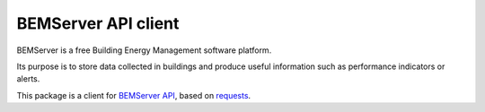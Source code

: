 ====================
BEMServer API client
====================

.. image:: https://img.shields.io/pypi/v/bemserver-api-client.svg
    :target: https://pypi.org/project/bemserver-api-client/
    :alt: Latest version

.. image:: https://img.shields.io/pypi/pyversions/bemserver-api-client.svg
    :target: https://pypi.org/project/bemserver-api-client/
    :alt: Python versions

.. image:: https://github.com/BEMServer/bemserver-api-client/actions/workflows/build-release.yaml/badge.svg
    :target: https://github.com/bemserver/bemserver-api-client/actions?query=workflow%3Abuild
    :alt: Build status


BEMServer is a free Building Energy Management software platform.

Its purpose is to store data collected in buildings and produce useful information such as performance indicators or alerts.


This package is a client for `BEMServer API <https://github.com/BEMServer/bemserver-api>`_, based on `requests <https://pypi.org/project/requests/>`_.
